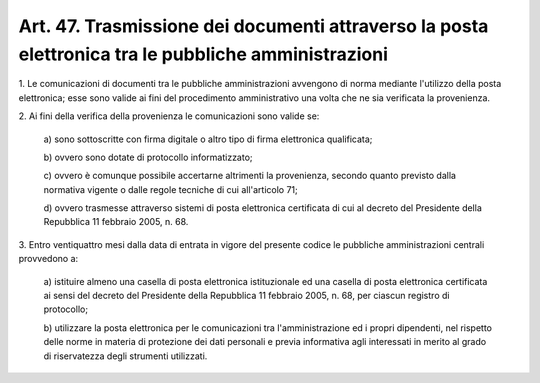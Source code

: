 .. _art47:

Art. 47. Trasmissione dei documenti attraverso la posta elettronica tra le pubbliche amministrazioni
^^^^^^^^^^^^^^^^^^^^^^^^^^^^^^^^^^^^^^^^^^^^^^^^^^^^^^^^^^^^^^^^^^^^^^^^^^^^^^^^^^^^^^^^^^^^^^^^^^^^



1\. Le comunicazioni di documenti tra le pubbliche amministrazioni avvengono di norma mediante l'utilizzo della posta elettronica; esse sono valide ai fini del procedimento amministrativo una volta che ne sia verificata la provenienza.

2\. Ai fini della verifica della provenienza le comunicazioni sono valide se:

   a\) sono sottoscritte con firma digitale o altro tipo di firma elettronica qualificata;

   b\) ovvero sono dotate di protocollo informatizzato;

   c\) ovvero è comunque possibile accertarne altrimenti la provenienza, secondo quanto previsto dalla normativa vigente o dalle regole tecniche di cui all'articolo 71;

   d\) ovvero trasmesse attraverso sistemi di posta elettronica certificata di cui al decreto del Presidente della Repubblica 11 febbraio 2005, n. 68.

3\. Entro ventiquattro mesi dalla data di entrata in vigore del presente codice le pubbliche amministrazioni centrali provvedono a:

   a\) istituire almeno una casella di posta elettronica istituzionale ed una casella di posta elettronica certificata ai sensi del decreto del Presidente della Repubblica 11 febbraio 2005, n. 68, per ciascun registro di protocollo;

   b\) utilizzare la posta elettronica per le comunicazioni tra l'amministrazione ed i propri dipendenti, nel rispetto delle norme in materia di protezione dei dati personali e previa informativa agli interessati in merito al grado di riservatezza degli strumenti utilizzati.  
